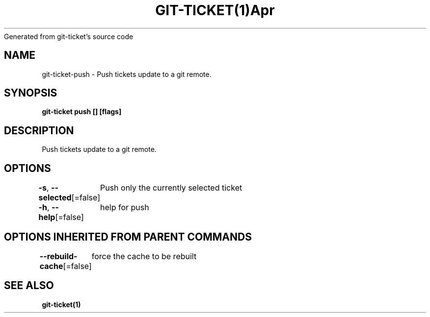 .nh
.TH GIT\-TICKET(1)Apr 2019
Generated from git\-ticket's source code

.SH NAME
.PP
git\-ticket\-push \- Push tickets update to a git remote.


.SH SYNOPSIS
.PP
\fBgit\-ticket push [] [flags]\fP


.SH DESCRIPTION
.PP
Push tickets update to a git remote.


.SH OPTIONS
.PP
\fB\-s\fP, \fB\-\-selected\fP[=false]
	Push only the currently selected ticket

.PP
\fB\-h\fP, \fB\-\-help\fP[=false]
	help for push


.SH OPTIONS INHERITED FROM PARENT COMMANDS
.PP
\fB\-\-rebuild\-cache\fP[=false]
	force the cache to be rebuilt


.SH SEE ALSO
.PP
\fBgit\-ticket(1)\fP
